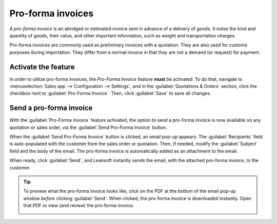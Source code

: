 ==================
Pro-forma invoices
==================

A *pro-forma invoice* is an abridged or estimated invoice sent in advance of a delivery of goods. It
notes the kind and quantity of goods, their value, and other important information, such as weight
and transportation charges.

Pro-forma invoices are commonly used as preliminary invoices with a quotation. They are also used
for customs purposes during importation. They differ from a normal invoice in that they are not a
demand (or request) for payment.

Activate the feature
====================

In order to utilize pro-forma invoices, the *Pro-Forma Invoice* feature **must** be activated. To do
that, navigate to :menuselection:`Sales app --> Configuration --> Settings`, and in the
:guilabel:`Quotations & Orders` section, click the checkbox next to :guilabel:`Pro-Forma Invoice`.
Then, click :guilabel:`Save` to save all changes.

.. image:: proforma/pro-forma-setting.png
   :align: center
   :alt: The Pro-Forma Invoice feature setting in the Leansoft Sales application.

Send a pro-forma invoice
========================

With the :guilabel:`Pro-Forma Invoice` feature activated, the option to send a pro-forma invoice is
now available on any quotation or sales order, via the :guilabel:`Send Pro-Forma Invoice` button.

.. image:: proforma/send-pro-forma-invoice-button.png
   :align: center
   :alt: The Send Pro-Forma Invoice button on a typical sales order in Leansoft Sales.

When the :guilabel:`Send Pro-Forma Invoice` button is clicked, an email pop-up appears. The
:guilabel:`Recipients` field is auto-populated with the customer from the sales order or quotation.
Then, if needed, modify the :guilabel:`Subject` field and the body of the email. The pro-forma
invoice is automatically added as an attachment to the email.

When ready, click :guilabel:`Send`, and Leansoft instantly sends the email, with the attached pro-forma
invoice, to the customer.

.. image:: proforma/pro-forma-email-message-popup.png
   :align: center
   :alt: The email pop-up window that appears with pro-forma invoice attached in Leansoft Sales.

.. tip::
   To preview what the pro-forma invoice looks like, click on the PDF at the bottom of the email
   pop-up window *before* clicking :guilabel:`Send`. When clicked, the pro-forma invoice is
   downloaded instantly. Open that PDF to view (and review) the pro-forma invoice.

   .. image:: proforma/pro-forma-pdf.png
      :align: center
      :alt: Sample pro-forma invoice PDF from Leansoft Sales.
